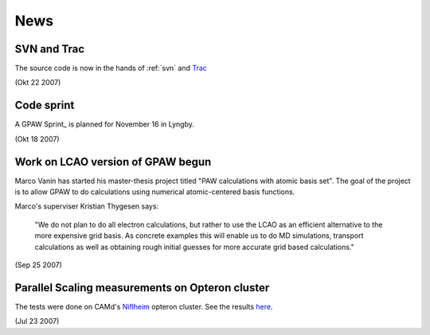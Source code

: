 .. _news:

====
News
====

SVN and Trac
============

The source code is now in the hands of :ref:`svn` and Trac_

(Okt 22 2007)


.. _Trac: https://trac.fysik.dtu.dk/projects/gpaw


Code sprint
===========

A GPAW Sprint_ is planned for November 16 in Lyngby.

(Okt 18 2007)


Work on LCAO version of GPAW begun
==================================

Marco Vanin has started his master-thesis project titled "PAW
calculations with atomic basis set".  The goal of the project is to
allow GPAW to do calculations using numerical atomic-centered basis
functions.  

Marco's superviser Kristian Thygesen says:

  "We do not plan to do all electron calculations, but rather to use the LCAO
  as an efficient alternative to the more expensive grid basis. As concrete
  examples this will enable us to do MD simulations, transport calculations
  as well as obtaining rough initial guesses for more accurate grid based
  calculations."



(Sep 25 2007)


Parallel Scaling measurements on Opteron cluster
================================================

The tests were done on CAMd's Niflheim_ opteron cluster.  See the results here_.

.. _Niflheim: wiki:Niflheim:Hardware
.. _here: Parallel_Scaling_#scaling-on-camd-s-opteron-infiniband-cluster

(Jul 23 2007)
